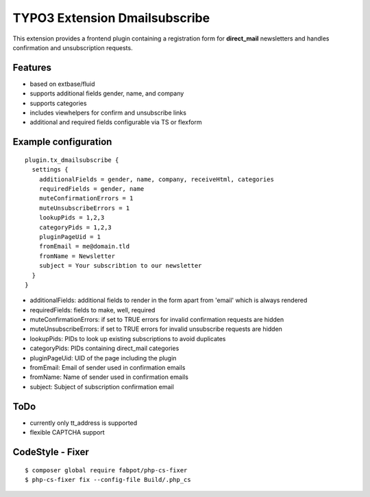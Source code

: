 TYPO3 Extension Dmailsubscribe
==============================

This extension provides a frontend plugin containing a registration form for **direct_mail** newsletters and
handles confirmation and unsubscription requests.

Features
--------

* based on extbase/fluid
* supports additional fields gender, name, and company
* supports categories
* includes viewhelpers for confirm and unsubscribe links
* additional and required fields configurable via TS or flexform

Example configuration
---------------------

::

    plugin.tx_dmailsubscribe {
      settings {
        additionalFields = gender, name, company, receiveHtml, categories
        requiredFields = gender, name
        muteConfirmationErrors = 1
        muteUnsubscribeErrors = 1
        lookupPids = 1,2,3
        categoryPids = 1,2,3
        pluginPageUid = 1
        fromEmail = me@domain.tld
        fromName = Newsletter
        subject = Your subscribtion to our newsletter
      }
    }

* additionalFields: additional fields to render in the form apart from 'email' which is always rendered
* requiredFields: fields to make, well, required
* muteConfirmationErrors: if set to TRUE errors for invalid confirmation requests are hidden
* muteUnsubscribeErrors: if set to TRUE errors for invalid unsubscribe requests are hidden
* lookupPids: PIDs to look up existing subscriptions to avoid duplicates
* categoryPids: PIDs containing direct_mail categories
* pluginPageUid: UID of the page including the plugin
* fromEmail: Email of sender used in confirmation emails
* fromName: Name of sender used in confirmation emails
* subject: Subject of subscription confirmation email

ToDo
----

- currently only tt_address is supported
- flexible CAPTCHA support

CodeStyle - Fixer
-----------------

::

    $ composer global require fabpot/php-cs-fixer
    $ php-cs-fixer fix --config-file Build/.php_cs

